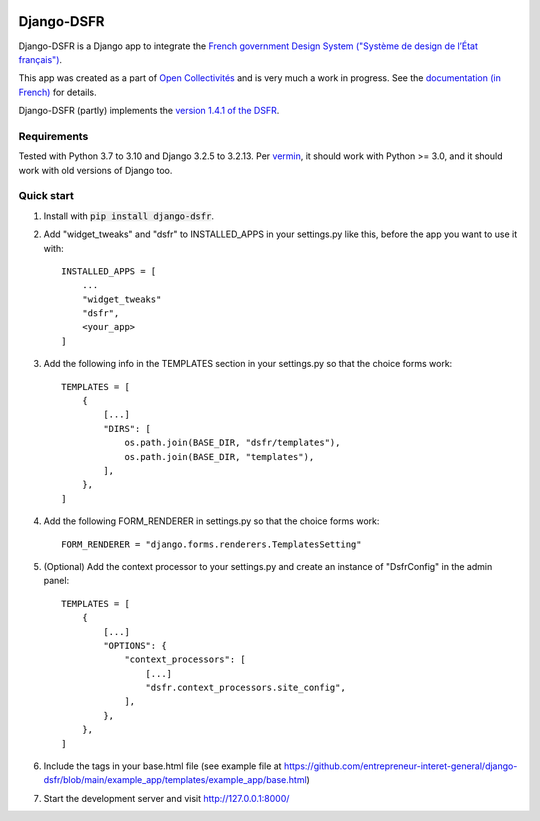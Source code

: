 .. image:: https://badge.fury.io/py/django-dsfr.svg
    :target: https://pypi.org/project/django-dsfr/

.. image:: https://github.com/entrepreneur-interet-general/django-dsfr/actions/workflows/django.yml/badge.svg
    :target: https://github.com/entrepreneur-interet-general/django-dsfr/actions/workflows/django.yml

.. image:: https://github.com/entrepreneur-interet-general/django-dsfr/actions/workflows/codeql-analysis.yml/badge.svg
    :target: https://github.com/entrepreneur-interet-general/django-dsfr/actions/workflows/codeql-analysis.yml


===========
Django-DSFR
===========

Django-DSFR is a Django app to integrate the `French government Design System ("Système de design de l’État français") <https://www.systeme-de-design.gouv.fr/>`_.


This app was created as a part of `Open Collectivités <https://github.com/entrepreneur-interet-general/opencollectivites>`_ and is very much a work in progress. See the `documentation (in French) <https://entrepreneur-interet-general.github.io/django-dsfr/>`_ for details.

Django-DSFR (partly) implements the `version 1.4.1 of the DSFR <https://gouvfr.atlassian.net/wiki/spaces/DB/pages/978354177/Version+1.4>`_.

Requirements
------------
Tested with Python 3.7 to 3.10 and Django 3.2.5 to 3.2.13. Per `vermin <https://github.com/netromdk/vermin>`_, it should work with Python >= 3.0, and it should work with old versions of Django too.

Quick start
-----------

1. Install with :code:`pip install django-dsfr`.

2. Add "widget_tweaks" and "dsfr" to INSTALLED_APPS in your settings.py like this, before the app you want to use it with::

    INSTALLED_APPS = [
        ...
        "widget_tweaks"
        "dsfr",
        <your_app>
    ]

3. Add the following info in the TEMPLATES section in your settings.py so that the choice forms work::

    TEMPLATES = [
        {        
            [...]
            "DIRS": [
                os.path.join(BASE_DIR, "dsfr/templates"),
                os.path.join(BASE_DIR, "templates"),
            ],
        },
    ]

4. Add the following FORM_RENDERER in settings.py so that the choice forms work::

    FORM_RENDERER = "django.forms.renderers.TemplatesSetting"

5. (Optional) Add the context processor to your settings.py and create an instance of "DsfrConfig" in the admin panel::

    TEMPLATES = [
        {
            [...]
            "OPTIONS": {
                "context_processors": [
                    [...]
                    "dsfr.context_processors.site_config",
                ],
            },
        },
    ]

6. Include the tags in your base.html file (see example file at https://github.com/entrepreneur-interet-general/django-dsfr/blob/main/example_app/templates/example_app/base.html)

7. Start the development server and visit http://127.0.0.1:8000/